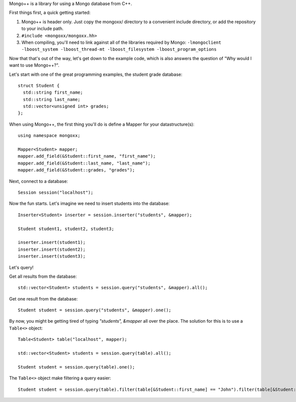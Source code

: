 Mongo++ is a library for using a Mongo database from C++.

First things first, a quick getting started:

1. Mongo++ is header only.  Just copy the mongoxx/ directory to a convenient include directory, or add the repository to your include path.
2. ``#include <mongoxx/mongoxx.hh>``
3. When compiling, you'll need to link against all of the libraries required by Mongo: ``-lmongoclient -lboost_system -lboost_thread-mt -lboost_filesystem -lboost_program_options``


Now that that's out of the way, let's get down to the example code, which is also answers the question of "Why would I want to use Mongo++?".

Let's start with one of the great programming examples, the student grade database::

 struct Student {
   std::string first_name;
   std::string last_name;
   std::vector<unsigned int> grades;
 };

When using Mongo++, the first thing you'll do is define a Mapper for your datastructure(s)::

 using namespace mongoxx;
 
 Mapper<Student> mapper;
 mapper.add_field(&Student::first_name, "first_name"); 
 mapper.add_field(&Student::last_name, "last_name"); 
 mapper.add_field(&Student::grades, "grades"); 

Next, connect to a database::

 Session session("localhost");

Now the fun starts.  Let's imagine we need to insert students into the database::

 Inserter<Student> inserter = session.inserter("students", &mapper);

 Student student1, student2, student3;

 inserter.insert(student1);
 inserter.insert(student2);
 inserter.insert(student3);

Let's query!

Get all results from the database::

 std::vector<Student> students = session.query("students", &mapper).all();

Get one result from the database::

 Student student = session.query("students", &mapper).one();

By now, you might be getting tired of typing *"students", &mapper* all over the place.  The solution for this is to use a ``Table<>`` object::

 Table<Student> table("localhost", mapper);

 std::vector<Student> students = session.query(table).all();

 Student student = session.query(table).one();

The ``Table<>`` object make filtering a query easier::

 Student student = session.query(table).filter(table[&Student::first_name] == "John").filter(table[&Student::last_name] == "Doe").one();

